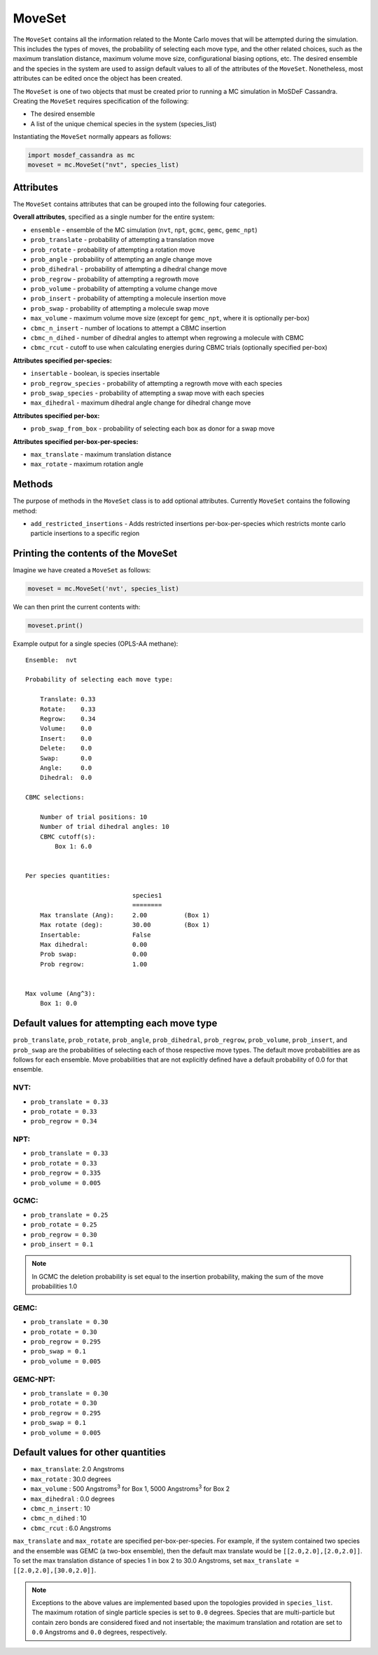 MoveSet
=======

The ``MoveSet`` contains all the information related to the
Monte Carlo moves that will be attempted during the simulation.
This includes the types of moves, the probability of selecting
each move type, and the other related choices, such as the
maximum translation distance, maximum volume move size,
configurational biasing options, etc. The desired ensemble and
the species in the system are used to assign default values to
all of the attributes of the ``MoveSet``. Nonetheless, most
attributes can be edited once the object has been created.

The ``MoveSet`` is one of two objects that must be created prior to
running a MC simulation in MoSDeF Cassandra. Creating the ``MoveSet``
requires specification of the following:

* The desired ensemble
* A list of the unique chemical species in the system (species_list)

Instantiating the ``MoveSet`` normally appears as follows:

.. code-block:: python

  import mosdef_cassandra as mc
  moveset = mc.MoveSet("nvt", species_list)

Attributes
++++++++++

The ``MoveSet`` contains attributes that can be grouped into
the following four categories.

**Overall attributes**, specified as a single number for the entire system:

* ``ensemble`` - ensemble of the MC simulation (``nvt``, ``npt``, ``gcmc``, ``gemc``, ``gemc_npt``)
* ``prob_translate`` - probability of attempting a translation move
* ``prob_rotate`` - probability of attempting a rotation move
* ``prob_angle`` - probability of attempting an angle change move
* ``prob_dihedral`` - probability of attempting a dihedral change move
* ``prob_regrow`` - probability of attempting a regrowth move
* ``prob_volume`` - probability of attempting a volume change move
* ``prob_insert`` - probability of attempting a molecule insertion move
* ``prob_swap`` - probability of attempting a molecule swap move
* ``max_volume`` - maximum volume move size (except for ``gemc_npt``, where it is optionally per-box)
* ``cbmc_n_insert`` - number of locations to attempt a CBMC insertion
* ``cbmc_n_dihed`` - number of dihedral angles to attempt when regrowing a molecule with CBMC
* ``cbmc_rcut`` - cutoff to use when calculating energies during CBMC trials (optionally specified per-box)

**Attributes specified per-species:**

* ``insertable`` - boolean, is species insertable
* ``prob_regrow_species`` - probability of attempting a regrowth move with each species
* ``prob_swap_species`` - probability of attempting a swap move with each species
* ``max_dihedral`` - maximum dihedral angle change for dihedral change move

**Attributes specified per-box:**

* ``prob_swap_from_box`` - probability of selecting each box as donor for a swap move

**Attributes specified per-box-per-species:**

* ``max_translate`` - maximum translation distance
* ``max_rotate`` - maximum rotation angle

Methods
++++++++++

The purpose of methods in the ``MoveSet`` class is to add optional
attributes.  Currently ``MoveSet`` contains the following method:

* ``add_restricted_insertions`` - Adds restricted insertions
  per-box-per-species which restricts monte carlo particle insertions to a
  specific region


Printing the contents of the MoveSet
++++++++++++++++++++++++++++++++++++

Imagine we have created a ``MoveSet`` as follows:

.. code-block:: python

  moveset = mc.MoveSet('nvt', species_list)

We can then print the current contents with:

.. code-block:: python

  moveset.print()

Example output for a single species (OPLS-AA methane)::

  Ensemble:  nvt
  
  Probability of selecting each move type:
  
      Translate: 0.33
      Rotate:    0.33
      Regrow:    0.34
      Volume:    0.0
      Insert:    0.0
      Delete:    0.0
      Swap:      0.0
      Angle:     0.0
      Dihedral:  0.0
  
  CBMC selections:
  
      Number of trial positions: 10
      Number of trial dihedral angles: 10
      CBMC cutoff(s):
          Box 1: 6.0
  
  
  Per species quantities:
  
                               species1
                               ========
      Max translate (Ang):     2.00          (Box 1)
      Max rotate (deg):        30.00         (Box 1)
      Insertable:              False
      Max dihedral:            0.00
      Prob swap:               0.00
      Prob regrow:             1.00
  
  
  Max volume (Ang^3):
      Box 1: 0.0


Default values for attempting each move type
++++++++++++++++++++++++++++++++++++++++++++

``prob_translate``, ``prob_rotate``, ``prob_angle``, ``prob_dihedral``,
``prob_regrow``, ``prob_volume``, ``prob_insert``, and ``prob_swap`` are the
probabilities of selecting each of those respective move types. The default
move probabilities are as follows for each ensemble. Move probabilities that are
not explicitly defined have a default probability of 0.0 for that ensemble.


NVT:
~~~~

* ``prob_translate = 0.33``
* ``prob_rotate = 0.33``
* ``prob_regrow = 0.34``

NPT:
~~~~

* ``prob_translate = 0.33``
* ``prob_rotate = 0.33``
* ``prob_regrow = 0.335``
* ``prob_volume = 0.005``

GCMC:
~~~~~

* ``prob_translate = 0.25``
* ``prob_rotate = 0.25``
* ``prob_regrow = 0.30``
* ``prob_insert = 0.1``

.. note::
    In GCMC the deletion probability is set equal to the insertion
    probability, making the sum of the move probabilities 1.0

GEMC:
~~~~~

* ``prob_translate = 0.30``
* ``prob_rotate = 0.30``
* ``prob_regrow = 0.295``
* ``prob_swap = 0.1``
* ``prob_volume = 0.005``

GEMC-NPT:
~~~~~~~~~

* ``prob_translate = 0.30``
* ``prob_rotate = 0.30``
* ``prob_regrow = 0.295``
* ``prob_swap = 0.1``
* ``prob_volume = 0.005``


Default values for other quantities
+++++++++++++++++++++++++++++++++++

* ``max_translate``: 2.0 Angstroms
* ``max_rotate`` : 30.0 degrees
* ``max_volume`` : 500 Angstroms\ :sup:`3` for Box 1, 5000 Angstroms\ :sup:`3` for Box 2
* ``max_dihedral`` : 0.0 degrees
* ``cbmc_n_insert`` : 10
* ``cbmc_n_dihed`` : 10
* ``cbmc_rcut`` : 6.0 Angstroms


``max_translate`` and ``max_rotate`` are specified per-box-per-species.
For example, if the system contained two species and the ensemble
was GEMC (a two-box ensemble), then the default max translate would be
``[[2.0,2.0],[2.0,2.0]]``. To set the max translation distance of species 1 in
box 2 to 30.0 Angstroms, set ``max_translate = [[2.0,2.0],[30.0,2.0]]``.

.. note::
    Exceptions to the above values are implemented based upon the topologies
    provided in ``species_list``. The maximum rotation of single particle
    species is set to ``0.0`` degrees. Species that are multi-particle but
    contain zero bonds are considered fixed and not insertable; the maximum translation
    and rotation are set to ``0.0`` Angstroms and ``0.0`` degrees, respectively.
